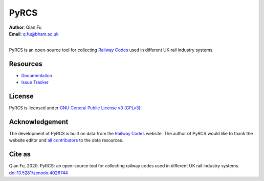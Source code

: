 =====
PyRCS
=====

|PyPI| |Python| |License| |Downloads| |DOI|

.. |PyPI| image:: https://img.shields.io/pypi/v/pyrcs?color=important&label=PyPI
    :alt: PyPI
    :target: https://pypi.org/project/pyrcs/
.. |Python| image:: https://img.shields.io/pypi/pyversions/pyrcs?color=informational&label=Python
    :alt: PyPI - Python Version
    :target: https://www.python.org/downloads/
.. |License| image:: https://img.shields.io/pypi/l/pyrcs?color=green&label=License
    :alt: PyPI - License
    :target: https://github.com/mikeqfu/pyrcs/blob/master/LICENSE
.. |Downloads| image:: https://img.shields.io/pypi/dm/pyrcs?color=yellow&label=Downloads
    :alt: PyPI - Downloads
    :target: https://pypistats.org/packages/pyrcs
.. |DOI| image:: https://zenodo.org/badge/92501006.svg
    :alt: DOI
    :target: https://zenodo.org/badge/latestdoi/92501006

| **Author**: Qian Fu
| **Email**: q.fu@bham.ac.uk
|
PyRCS is an open-source tool for collecting `Railway Codes <http://www.railwaycodes.org.uk/index.shtml>`_ used in different UK rail industry systems.

Resources
=========

- `Documentation <https://pyrcs.readthedocs.io/en/latest/>`_
- `Issue Tracker <https://github.com/mikeqfu/pyrcs/issues>`_

License
=======

PyRCS is licensed under `GNU General Public License v3 (GPLv3) <https://github.com/mikeqfu/pyrcs/blob/master/LICENSE>`_.

Acknowledgement
===============

The development of PyRCS is built on data from the `Railway Codes <http://www.railwaycodes.org.uk/index.shtml>`_ website. The author of PyRCS would like to thank the website editor and `all contributors <http://www.railwaycodes.org.uk/misc/acknowledgements.shtm>`_ to the data resources.

Cite as
=======

Qian Fu, 2020. PyRCS: an open-source tool for collecting railway codes used in different UK rail industry systems. `doi:10.5281/zenodo.4026744 <https://doi.org/10.5281/zenodo.4026744>`_
